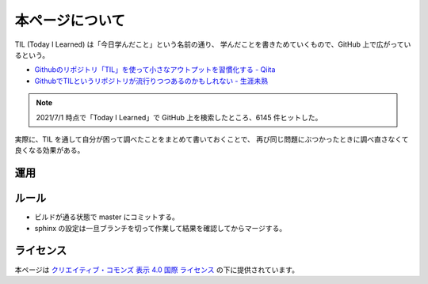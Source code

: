 本ページについて
====================

TIL (Today I Learned) は「今日学んだこと」という名前の通り、
学んだことを書きためていくもので、GitHub 上で広がっているという。

- `Githubのリポジトリ「TIL」を使って小さなアウトプットを習慣化する - Qiita <https://qiita.com/nemui_/items/239335b4ed0c3c797add>`_
- `GithubでTILというリポジトリが流行りつつあるのかもしれない - 生涯未熟 <https://syossan.hateblo.jp/entry/2016/02/16/144305>`_

.. note::

    2021/7/1 時点で「Today I Learned」で GitHub 上を検索したところ、6145 件ヒットした。

実際に、TIL を通して自分が困って調べたことをまとめて書いておくことで、
再び同じ問題にぶつかったときに調べ直さなくて良くなる効果がある。

運用
-----------

.. uml::

    !include <logos/docker.puml>
    !include <logos/gitlab.puml>

    cloud "<$docker>\nDocker Hub" as hub {
        node "musicscience37/sphinx-doxygen image" as ci_image
    }

    cloud "<$gitlab>\nGitLab.com" as gitlab {
        database "til repository" as repo
        component "GitLab CI" as ci
        database "GitLab Pages\nhttps://musicscience37.gitlab.io/til/" as pages

        repo --> ci : 読み込み
        ci_image --> ci : 読み込み
        ci --> pages : 出力
    }

    node "DNS\nmusicscience37.com" as dns
    dns -up-> pages : til.musicscience37.com CNAME MusicScience37.gitlab.io.
    note right of dns : https://til.musicscience37.com/ \nで TIL にアクセスできるように設定

ルール
---------

- ビルドが通る状態で master にコミットする。
- sphinx の設定は一旦ブランチを切って作業して結果を確認してからマージする。

ライセンス
------------------------

.. image:: https://i.creativecommons.org/l/by/4.0/88x31.png
    :alt: クリエイティブ・コモンズ・ライセンス
    :target: http://creativecommons.org/licenses/by/4.0/

本ページは
`クリエイティブ・コモンズ 表示 4.0 国際 ライセンス <http://creativecommons.org/licenses/by/4.0/>`_
の下に提供されています。
